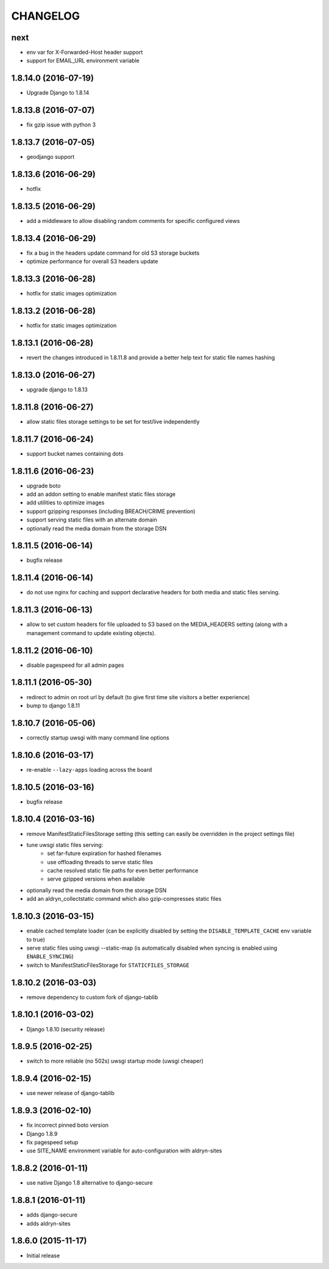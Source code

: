 CHANGELOG
=========

next
----

* env var for X-Forwarded-Host header support
* support for EMAIL_URL environment variable


1.8.14.0 (2016-07-19)
---------------------

* Upgrade Django to 1.8.14


1.8.13.8 (2016-07-07)
---------------------

* fix gzip issue with python 3


1.8.13.7 (2016-07-05)
---------------------

* geodjango support


1.8.13.6 (2016-06-29)
---------------------

* hotfix


1.8.13.5 (2016-06-29)
---------------------

* add a middleware to allow disabling random comments for specific
  configured views


1.8.13.4 (2016-06-29)
---------------------

* fix a bug in the headers update command for old S3 storage buckets
* optimize performance for overall S3 headers update


1.8.13.3 (2016-06-28)
---------------------

* hotfix for static images optimization


1.8.13.2 (2016-06-28)
---------------------

* hotfix for static images optimization


1.8.13.1 (2016-06-28)
---------------------

* revert the changes introduced in 1.8.11.8 and provide a better help text
  for static file names hashing


1.8.13.0 (2016-06-27)
---------------------

* upgrade django to 1.8.13


1.8.11.8 (2016-06-27)
---------------------

* allow static files storage settings to be set for test/live independently


1.8.11.7 (2016-06-24)
---------------------

* support bucket names containing dots


1.8.11.6 (2016-06-23)
---------------------

* upgrade boto
* add an addon setting to enable manifest static files storage
* add utilities to optimize images
* support gzipping responses (including BREACH/CRIME prevention)
* support serving static files with an alternate domain
* optionally read the media domain from the storage DSN


1.8.11.5 (2016-06-14)
---------------------

* bugfix release


1.8.11.4 (2016-06-14)
---------------------

* do not use nginx for caching and support declarative headers for both media and
  static files serving.


1.8.11.3 (2016-06-13)
---------------------

* allow to set custom headers for file uploaded to S3 based on the MEDIA_HEADERS
  setting (along with a management command to update existing objects).


1.8.11.2 (2016-06-10)
---------------------

* disable pagespeed for all admin pages


1.8.11.1 (2016-05-30)
---------------------

* redirect to admin on root url by default (to give first time site visitors a
  better experience)
* bump to django 1.8.11


1.8.10.7 (2016-05-06)
---------------------

* correctly startup uwsgi with many command line options


1.8.10.6 (2016-03-17)
---------------------

* re-enable ``--lazy-apps`` loading across the board


1.8.10.5 (2016-03-16)
---------------------

* bugfix release


1.8.10.4 (2016-03-16)
---------------------

* remove ManifestStaticFilesStorage setting (this setting can easily be
  overridden in the project settings file)
* tune uwsgi static files serving:
   * set far-future expiration for hashed filenames
   * use offloading threads to serve static files
   * cache resolved static file paths for even better performance
   * serve gzipped versions when available
* optionally read the media domain from the storage DSN
* add an aldryn_collectstatic command which also gzip-compresses static files


1.8.10.3 (2016-03-15)
---------------------

* enable cached template loader (can be explicitly disabled by setting the
  ``DISABLE_TEMPLATE_CACHE`` env variable to true)
* serve static files using uwsgi --static-map (is automatically disabled when
  syncing is enabled using ``ENABLE_SYNCING``)
* switch to ManifestStaticFilesStorage for ``STATICFILES_STORAGE``


1.8.10.2 (2016-03-03)
---------------------

* remove dependency to custom fork of django-tablib


1.8.10.1 (2016-03-02)
---------------------

* Django 1.8.10 (security release)


1.8.9.5 (2016-02-25)
--------------------

* switch to more reliable (no 502s) uwsgi startup mode (uwsgi cheaper)


1.8.9.4 (2016-02-15)
--------------------

* use newer release of django-tablib


1.8.9.3 (2016-02-10)
--------------------

* fix incorrect pinned boto version
* Django 1.8.9
* fix pagespeed setup
* use SITE_NAME environment variable for auto-configuration with aldryn-sites


1.8.8.2 (2016-01-11)
--------------------

* use native Django 1.8 alternative to django-secure


1.8.8.1 (2016-01-11)
--------------------

* adds django-secure
* adds aldryn-sites


1.8.6.0 (2015-11-17)
--------------------

* Initial release
